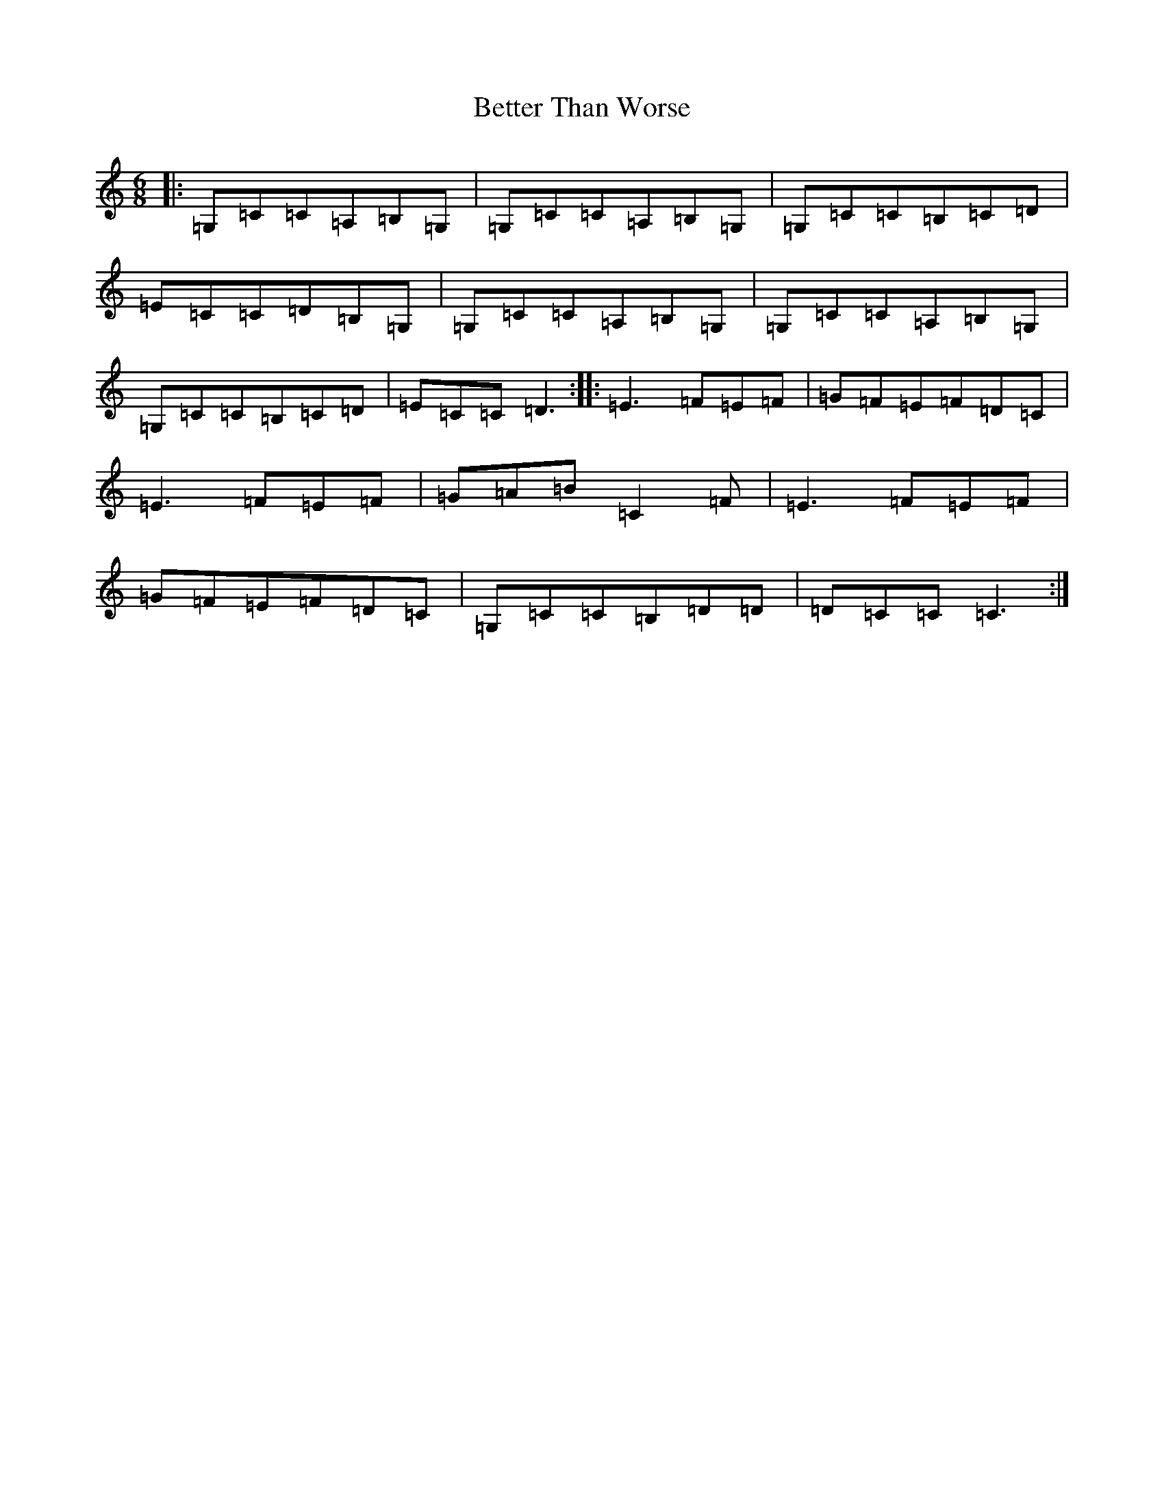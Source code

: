 X: 1750
T: Better Than Worse
S: https://thesession.org/tunes/7590#setting7590
R: jig
M:6/8
L:1/8
K: C Major
|:=G,=C=C=A,=B,=G,|=G,=C=C=A,=B,=G,|=G,=C=C=B,=C=D|=E=C=C=D=B,=G,|=G,=C=C=A,=B,=G,|=G,=C=C=A,=B,=G,|=G,=C=C=B,=C=D|=E=C=C=D3:||:=E3=F=E=F|=G=F=E=F=D=C|=E3=F=E=F|=G=A=B=C2=F|=E3=F=E=F|=G=F=E=F=D=C|=G,=C=C=B,=D=D|=D=C=C=C3:|